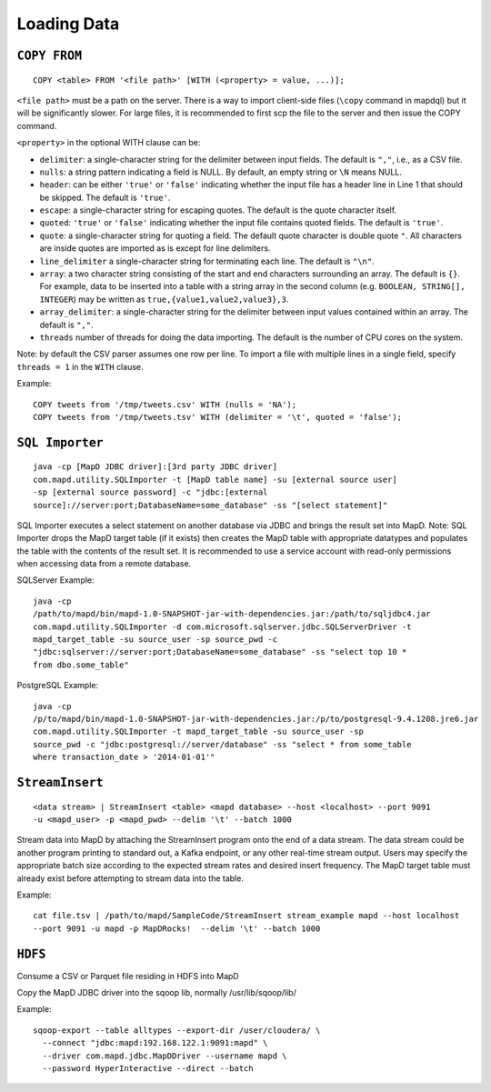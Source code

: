 Loading Data
============

``COPY FROM``
~~~~~~~~~~~~~

::

    COPY <table> FROM '<file path>' [WITH (<property> = value, ...)];

``<file path>`` must be a path on the server. There is a way to import
client-side files (``\copy`` command in mapdql) but it will be
significantly slower. For large files, it is recommended to first scp
the file to the server and then issue the COPY command.

``<property>`` in the optional WITH clause can be:

-  ``delimiter``: a single-character string for the delimiter between
   input fields. The default is ``","``, i.e., as a CSV file.
-  ``nulls``: a string pattern indicating a field is NULL. By default,
   an empty string or ``\N`` means NULL.
-  ``header``: can be either ``'true'`` or ``'false'`` indicating
   whether the input file has a header line in Line 1 that should be
   skipped. The default is ``'true'``.
-  ``escape``: a single-character string for escaping quotes. The
   default is the quote character itself.
-  ``quoted``: ``'true'`` or ``'false'`` indicating whether the input
   file contains quoted fields. The default is ``'true'``.
-  ``quote``: a single-character string for quoting a field. The default
   quote character is double quote ``"``. All characters are inside
   quotes are imported as is except for line delimiters.
-  ``line_delimiter`` a single-character string for terminating each
   line. The default is ``"\n"``.
-  ``array``: a two character string consisting of the start and end characters
   surrounding an array. The default is ``{}``. For example, data to be inserted
   into a table with a string array in the second column (e.g. ``BOOLEAN,
   STRING[], INTEGER``) may be written as ``true,{value1,value2,value3},3``.
-  ``array_delimiter``: a single-character string for the delimiter between
   input values contained within an array. The default is ``","``.
-  ``threads`` number of threads for doing the data importing. The
   default is the number of CPU cores on the system.

Note: by default the CSV parser assumes one row per line. To import a
file with multiple lines in a single field, specify ``threads = 1`` in
the ``WITH`` clause.

Example:

::

    COPY tweets from '/tmp/tweets.csv' WITH (nulls = 'NA');
    COPY tweets from '/tmp/tweets.tsv' WITH (delimiter = '\t', quoted = 'false');

``SQL Importer``
~~~~~~~~~~~~~~~~

::

    java -cp [MapD JDBC driver]:[3rd party JDBC driver]
    com.mapd.utility.SQLImporter -t [MapD table name] -su [external source user]
    -sp [external source password] -c "jdbc:[external
    source]://server:port;DatabaseName=some_database" -ss "[select statement]"

SQL Importer executes a select statement on another database via JDBC
and brings the result set into MapD. Note: SQL Importer drops the MapD
target table (if it exists) then creates the MapD table with appropriate
datatypes and populates the table with the contents of the result set.
It is recommended to use a service account with read-only permissions
when accessing data from a remote database.

SQLServer Example:

::

    java -cp
    /path/to/mapd/bin/mapd-1.0-SNAPSHOT-jar-with-dependencies.jar:/path/to/sqljdbc4.jar
    com.mapd.utility.SQLImporter -d com.microsoft.sqlserver.jdbc.SQLServerDriver -t
    mapd_target_table -su source_user -sp source_pwd -c
    "jdbc:sqlserver://server:port;DatabaseName=some_database" -ss "select top 10 *
    from dbo.some_table"

PostgreSQL Example:

::

    java -cp
    /p/to/mapd/bin/mapd-1.0-SNAPSHOT-jar-with-dependencies.jar:/p/to/postgresql-9.4.1208.jre6.jar
    com.mapd.utility.SQLImporter -t mapd_target_table -su source_user -sp
    source_pwd -c "jdbc:postgresql://server/database" -ss "select * from some_table
    where transaction_date > '2014-01-01'"

``StreamInsert``
~~~~~~~~~~~~~~~~

::

    <data stream> | StreamInsert <table> <mapd database> --host <localhost> --port 9091
    -u <mapd_user> -p <mapd_pwd> --delim '\t' --batch 1000

Stream data into MapD by attaching the StreamInsert program onto the end
of a data stream. The data stream could be another program printing to
standard out, a Kafka endpoint, or any other real-time stream output.
Users may specify the appropriate batch size according to the expected
stream rates and desired insert frequency. The MapD target table must
already exist before attempting to stream data into the table.

Example:

::

    cat file.tsv | /path/to/mapd/SampleCode/StreamInsert stream_example mapd --host localhost
    --port 9091 -u mapd -p MapDRocks!  --delim '\t' --batch 1000

``HDFS``
~~~~~~~~

Consume a CSV or Parquet file residing in HDFS into MapD

Copy the MapD JDBC driver into the sqoop lib, normally
/usr/lib/sqoop/lib/

Example:

::

    sqoop-export --table alltypes --export-dir /user/cloudera/ \
      --connect "jdbc:mapd:192.168.122.1:9091:mapd" \
      --driver com.mapd.jdbc.MapDDriver --username mapd \
      --password HyperInteractive --direct --batch
